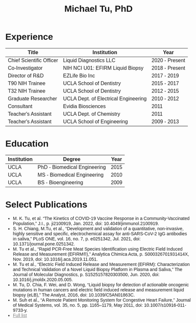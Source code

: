 #+HTML_HEAD:<link href="https://free.bboxtype.com/embedfonts/?family=FiraSans:400" rel="stylesheet"> <style>        body { max-width: 75ch; padding: 2rem; margin: auto; font-family: 'Fira Sans', sans-serif;} a {color: grey;} </style>
#+LATEX_CLASS: article
#+LATEX_CLASS_OPTIONS: [letterpaper,10pt]
#+LATEX_HEADER: \usepackage{lmodern}
#+LATEX_HEADER: \usepackage[margin=0.5in]{geometry}
#+OPTIONS: html-postamble:nil html-scripts:nil author:nil  html-preamble:nil toc:nil num:nil broken-links:t  html-style:nil


#+TITLE: Michael Tu, PhD

* Experience

#+HTML: <center>
| Title                    | Institution                          | Year           |
|--------------------------+--------------------------------------+----------------|
| Chief Scientific Officer | Liquid Diagnostics LLC               | 2020 - Present |
| Co-Investigator          | NIH NCI U01: EFIRM Liquid Biopsy     | 2018 - Present |
| Director of R&D          | EZLife Bio Inc                       | 2017 - 2019    |
| T90 NIH Trainee          | UCLA School of Dentistry             | 2015 - 2017    |
| T32 NIH Trainee          | UCLA School of Dentistry             | 2012 - 2015    |
| Graduate Researcher      | UCLA Dept. of Electrical Engineering | 2010 - 2012    |
| Consultant               | Evidia Biosciences                   | 2011           |
| Teacher's Assistant      | UCLA Dept. of Chemistry              | 2011           |
| Teacher's Assistant      | UCLA School of Engineering           | 2009 - 2013    |
#+HTML: </center>


* Education

#+HTML: <center>
| Institution | Degree                       | Year |
|-------------+------------------------------+------|
| UCLA        | PhD - Biomedical Engineering | 2015 |
| UCLA        | MS - Biomedical Engineering  | 2010 |
| UCLA        | BS - Bioengineering          | 2009 |
#+HTML: </center>


* Select Publications
- M. K. Tu, et al. “The Kinetics of COVID-19 Vaccine Response in a Community-Vaccinated Population,” J.I., p. ji2100919, Jan. 2022, doi: 10.4049/jimmunol.2100919.
- S. H. Chiang, M.Tu, et al., “Development and validation of a quantitative, non-invasive, highly sensitive and specific, electrochemical assay for anti-SARS-CoV-2 IgG antibodies in saliva,” PLoS ONE, vol. 16, no. 7, p. e0251342, Jul. 2021, doi: 10.1371/journal.pone.0251342.
- M. Tu et al., “Rapid PCR-Free Meat Species Identification using Electric Field Induced Release and Measurement (EFIRM®),” Analytica Chimica Acta, p. S000326701931414X, Nov. 2019, doi: 10.1016/j.aca.2019.11.051.
- M. Tu et al., “Electric Field Induced Release and Measurement (EFIRM): Characterization and Technical Validation of a Novel Liquid Biopsy Platform in Plasma and Saliva,” The Journal of Molecular Diagnostics, p. S1525157820303500, Jun. 2020, doi: 10.1016/j.jmoldx.2020.05.005.
- M. Tu, D. Chia, F. Wei, and D. Wong, “Liquid biopsy for detection of actionable oncogenic mutations in human cancers and electric field induced release and measurement liquid biopsy (eLB),” The Analyst, 2016, doi: 10.1039/C5AN01863C.
- M. Suh et al., “A Remote Patient Monitoring System for Congestive Heart Failure,” Journal of Medical Systems, vol. 35, no. 5, pp. 1165–1179, May 2011, doi: 10.1007/s10916-011-9733-y.
- [[https://orcid.org/0000-0002-7227-4030][Full list]]


